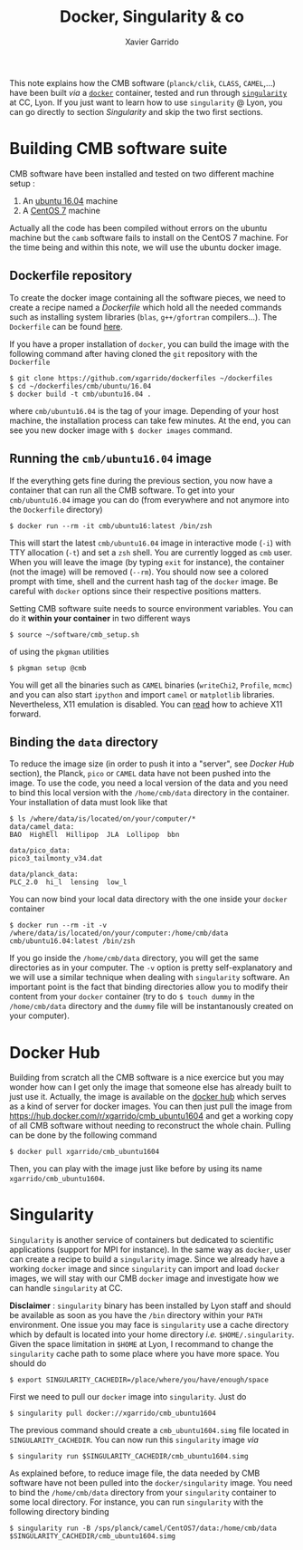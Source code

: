 #+TITLE: Docker, Singularity & co
#+AUTHOR: Xavier Garrido

This note explains how the CMB software (=planck/clik=, =CLASS=, =CAMEL=,...) have been built /via/ a
[[https://www.docker.com/][=docker=]] container, tested and run through [[https://www.sylabs.io/][=singularity=]] at CC, Lyon. If you just want to learn how
to use =singularity= @ Lyon, you can go directly to section [[Singularity]] and skip the two first
sections.

* Building CMB software suite

CMB software have been installed and tested on two different machine setup :
1) An [[http://releases.ubuntu.com/16.04.5/][ubuntu 16.04]] machine
2) A [[https://www.centos.org/download/][CentOS 7]] machine

Actually all the code has been compiled without errors on the ubuntu machine but the =camb= software
fails to install on the CentOS 7 machine. For the time being and within this note, we will use the
ubuntu docker image.

** Dockerfile repository

To create the docker image containing all the software pieces, we need to create a recipe named a
/Dockerfile/ which hold all the needed commands such as installing system libraries (=blas=,
=g++/gfortran= compilers...). The =Dockerfile= can be found [[https://github.com/xgarrido/dockerfiles/tree/master/cmb/ubuntu/16.04][here]].

If you have a proper installation of =docker=, you can build the image with the following command
after having cloned the =git= repository with the =Dockerfile=
#+BEGIN_SRC shell
  $ git clone https://github.com/xgarrido/dockerfiles ~/dockerfiles
  $ cd ~/dockerfiles/cmb/ubuntu/16.04
  $ docker build -t cmb/ubuntu16.04 .
#+END_SRC
where =cmb/ubuntu16.04= is the tag of your image. Depending of your host machine, the installation
process can take few minutes. At the end, you can see you new docker image with =$ docker images=
command.

** Running the =cmb/ubuntu16.04= image

If the everything gets fine during the previous section, you now have a container that can run all
the CMB software. To get into your =cmb/ubuntu16.04= image you can do (from everywhere and not anymore
into the =Dockerfile= directory)
#+BEGIN_SRC shell
  $ docker run --rm -it cmb/ubuntu16:latest /bin/zsh
#+END_SRC

This will start the latest =cmb/ubuntu16.04= image in interactive mode (=-i=) with TTY allocation (=-t=)
and set a =zsh= shell. You are currently logged as =cmb= user. When you will leave the image (by typing
=exit= for instance), the container (not the image) will be removed (=--rm=). You should now see a
colored prompt with time, shell and the current hash tag of the =docker= image. Be careful with =docker=
options since their respective positions matters.

Setting CMB software suite needs to source environment variables. You can do it *within your
container* in two different ways
#+BEGIN_SRC shell
  $ source ~/software/cmb_setup.sh
#+END_SRC
of using the =pkgman= utilities
#+BEGIN_SRC shell
  $ pkgman setup @cmb
#+END_SRC

You will get all the binaries such as =CAMEL= binaries (=writeChi2=, =Profile=, =mcmc=) and you can also
start =ipython= and import =camel= or =matplotlib= libraries. Nevertheless, X11 emulation is disabled. You
can [[https://github.com/xgarrido/dockerfiles/blob/master/README.org][read]] how to achieve X11 forward.

** Binding the =data= directory

To reduce the image size (in order to push it into a "server", see [[Docker Hub]] section), the Planck,
=pico= or =CAMEL= data have not been pushed into the image. To use the code, you need a local version of
the data and you need to bind this local version with the =/home/cmb/data= directory in the
container. Your installation of data must look like that
#+BEGIN_SRC shell
$ ls /where/data/is/located/on/your/computer/*
data/camel_data:
BAO  HighEll  Hillipop  JLA  Lollipop  bbn

data/pico_data:
pico3_tailmonty_v34.dat

data/planck_data:
PLC_2.0  hi_l  lensing  low_l
#+END_SRC

You can now bind your local data directory with the one inside your =docker= container
#+BEGIN_SRC shell
  $ docker run --rm -it -v /where/data/is/located/on/your/computer:/home/cmb/data cmb/ubuntu16.04:latest /bin/zsh
#+END_SRC
If you go inside the =/home/cmb/data= directory, you will get the same directories as in your
computer. The =-v= option is pretty self-explanatory and we will use a similar technique when dealing
with =singularity= software. An important point is the fact that binding directories allow you to
modify their content from your =docker= container (try to do =$ touch dummy= in the =/home/cmb/data=
directory and the =dummy= file will be instantanously created on your computer).

* Docker Hub

Building from scratch all the CMB software is a nice exercice but you may wonder how can I get only
the image that someone else has already built to just use it. Actually, the image is available on
the [[https://hub.docker.com/][docker hub]] which serves as a kind of server for docker images. You can then just pull the image
from https://hub.docker.com/r/xgarrido/cmb_ubuntu1604 and get a working copy of all CMB software
without needing to reconstruct the whole chain. Pulling can be done by the following command
#+BEGIN_SRC shell
  $ docker pull xgarrido/cmb_ubuntu1604
#+END_SRC
Then, you can play with the image just like before by using its name =xgarrido/cmb_ubuntu1604=.
* Singularity

=Singularity= is another service of containers but dedicated to scientific applications (support for
MPI for instance). In the same way as =docker=, user can create a recipe to build a =singularity=
image. Since we already have a working =docker= image and since =singularity= can import and load
=docker= images, we will stay with our CMB =docker= image and investigate how we can handle =singularity=
at CC.

*Disclaimer* : =singularity= binary has been installed by Lyon staff and should be available as soon as
you have the =/bin= directory within your =PATH= environment. One issue you may face is =singularity= use
a cache directory which by default is located into your home directory /i.e./
=$HOME/.singularity=. Given the space limitation in =$HOME= at Lyon, I recommand to change the
=singularity= cache path to some place where you have more space. You should do
#+BEGIN_SRC shell
  $ export SINGULARITY_CACHEDIR=/place/where/you/have/enough/space
#+END_SRC

First we need to pull our =docker= image into =singularity=. Just do
#+BEGIN_SRC shell
  $ singularity pull docker://xgarrido/cmb_ubuntu1604
#+END_SRC
The previous command should create a =cmb_ubuntu1604.simg= file located in =SINGULARITY_CACHEDIR=. You
can now run this =singularity= image /via/
#+BEGIN_SRC shell
  $ singularity run $SINGULARITY_CACHEDIR/cmb_ubuntu1604.simg
#+END_SRC

As explained before, to reduce image file, the data needed by CMB software have not been pulled into
the =docker/singularity= image. You need to bind the =/home/cmb/data= directory from your =singularity=
container to some local directory. For instance, you can run =singularity= with the following
directory binding
#+BEGIN_SRC shell
  $ singularity run -B /sps/planck/camel/CentOS7/data:/home/cmb/data $SINGULARITY_CACHEDIR/cmb_ubuntu1604.simg
#+END_SRC
